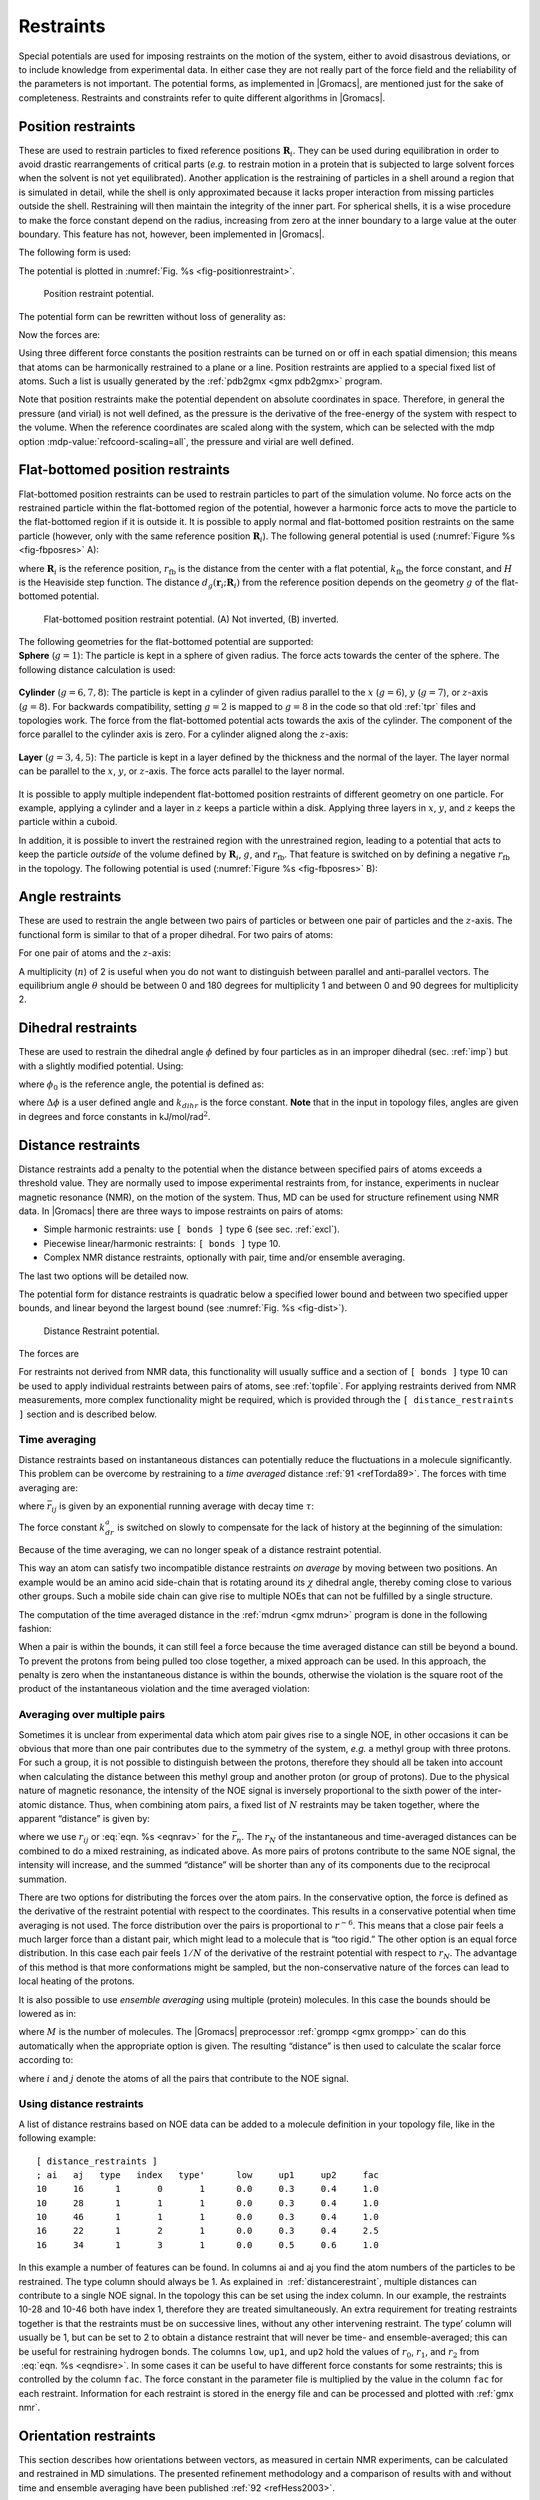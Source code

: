 Restraints
----------

Special potentials are used for imposing restraints on the motion of the
system, either to avoid disastrous deviations, or to include knowledge
from experimental data. In either case they are not really part of the
force field and the reliability of the parameters is not important. The
potential forms, as implemented in |Gromacs|, are mentioned just for the
sake of completeness. Restraints and constraints refer to quite
different algorithms in |Gromacs|.

.. _positionrestraint:

Position restraints
~~~~~~~~~~~~~~~~~~~

These are used to restrain particles to fixed reference positions
:math:`\mathbf{R}_i`. They can be used during
equilibration in order to avoid drastic rearrangements of critical parts
(*e.g.* to restrain motion in a protein that is subjected to large
solvent forces when the solvent is not yet equilibrated). Another
application is the restraining of particles in a shell around a region
that is simulated in detail, while the shell is only approximated
because it lacks proper interaction from missing particles outside the
shell. Restraining will then maintain the integrity of the inner part.
For spherical shells, it is a wise procedure to make the force constant
depend on the radius, increasing from zero at the inner boundary to a
large value at the outer boundary. This feature has not, however, been
implemented in |Gromacs|.

The following form is used:

.. math:: V_{pr}(\mathbf{r}_i) = {\frac{1}{2}}k_{pr}|\mathbf{r}_i-\mathbf{R}_i|^2
          :label: eqnposrestform

The potential is plotted in :numref:`Fig. %s <fig-positionrestraint>`.

.. _fig-positionrestraint:

.. figure:: plots/f-pr.*
   :width: 8.00000cm

   Position restraint potential.

The potential form can be rewritten without loss of generality as:

.. math:: V_{pr}(\mathbf{r}_i) = {\frac{1}{2}} \left[ k_{pr}^x (x_i-X_i)^2 ~{\hat{\bf x}} + k_{pr}^y (y_i-Y_i)^2 ~{\hat{\bf y}} + k_{pr}^z (z_i-Z_i)^2 ~{\hat{\bf z}}\right]
         :label: eqnposrestgeneral

Now the forces are:

.. math:: \begin{array}{rcl}
          F_i^x &=& -k_{pr}^x~(x_i - X_i) \\
          F_i^y &=& -k_{pr}^y~(y_i - Y_i) \\
          F_i^z &=& -k_{pr}^z~(z_i - Z_i)
          \end{array}
          :label: eqnposrestforce

Using three different force constants the position restraints can be
turned on or off in each spatial dimension; this means that atoms can be
harmonically restrained to a plane or a line. Position restraints are
applied to a special fixed list of atoms. Such a list is usually
generated by the :ref:`pdb2gmx <gmx pdb2gmx>` program.

.. _reference-manual-position-restraints:

Note that position restraints make the potential dependent on absolute
coordinates in space. Therefore, in general the pressure (and virial)
is not well defined, as the pressure is the derivative of the free-energy
of the system with respect to the volume. When the reference coordinates
are scaled along with the system, which can be selected with the mdp option
:mdp-value:`refcoord-scaling=all`, the pressure and virial are well defined.

Flat-bottomed position restraints
~~~~~~~~~~~~~~~~~~~~~~~~~~~~~~~~~

Flat-bottomed position restraints can be used to restrain particles to
part of the simulation volume. No force acts on the restrained particle
within the flat-bottomed region of the potential, however a harmonic
force acts to move the particle to the flat-bottomed region if it is
outside it. It is possible to apply normal and flat-bottomed position
restraints on the same particle (however, only with the same reference
position :math:`\mathbf{R}_i`). The following general
potential is used (:numref:`Figure %s <fig-fbposres>` A):

.. math:: V_\mathrm{fb}(\mathbf{r}_i) = \frac{1}{2}k_\mathrm{fb} [d_g(\mathbf{r}_i;\mathbf{R}_i) - r_\mathrm{fb}]^2\,H[d_g(\mathbf{r}_i;\mathbf{R}_i) - r_\mathrm{fb}],
          :label: eqnflatbottomposrest

where :math:`\mathbf{R}_i` is the reference position,
:math:`r_\mathrm{fb}` is the distance from the center with a flat
potential, :math:`k_\mathrm{fb}` the force constant, and :math:`H` is
the Heaviside step function. The distance
:math:`d_g(\mathbf{r}_i;\mathbf{R}_i)` from
the reference position depends on the geometry :math:`g` of the
flat-bottomed potential.

.. _fig-fbposres:

.. figure:: plots/fbposres.*
   :width: 10.00000cm

   Flat-bottomed position restraint potential. (A) Not inverted, (B)
   inverted.

| The following geometries for the flat-bottomed potential are
  supported:

| **Sphere** (:math:`g =1`): The
  particle is kept in a sphere of given radius. The force acts towards
  the center of the sphere. The following distance calculation is used:

  .. math:: d_g(\mathbf{r}_i;\mathbf{R}_i) = | \mathbf{r}_i-\mathbf{R}_i |
            :label: eqnfbsphereposrest

| **Cylinder** (:math:`g=6,7,8`): The particle is kept in a cylinder of
  given radius parallel to the :math:`x` (:math:`g=6`), :math:`y`
  (:math:`g=7`), or :math:`z`-axis (:math:`g=8`). For backwards
  compatibility, setting :math:`g=2` is mapped to :math:`g=8` in the
  code so that old :ref:`tpr` files and topologies work. The
  force from the flat-bottomed potential acts towards the axis of the
  cylinder. The component of the force parallel to the cylinder axis is
  zero. For a cylinder aligned along the :math:`z`-axis:

  .. math:: d_g(\mathbf{r}_i;\mathbf{R}_i) = \sqrt{ (x_i-X_i)^2 + (y_i - Y_i)^2 }
            :label: eqnfbcylinderposrest

| **Layer** (:math:`g=3,4,5`): The particle is kept in a layer defined
  by the thickness and the normal of the layer. The layer normal can be
  parallel to the :math:`x`, :math:`y`, or :math:`z`-axis. The force
  acts parallel to the layer normal.

  .. math:: d_g(\mathbf{r}_i;\mathbf{R}_i) = |x_i-X_i|, \;\;\;\mbox{or}\;\;\; 
            d_g(\mathbf{r}_i;\mathbf{R}_i) = |y_i-Y_i|, \;\;\;\mbox{or}\;\;\; 
            d_g(\mathbf{r}_i;\mathbf{R}_i) = |z_i-Z_i|.
            :label: eqnfblayerposrest

It is possible to apply multiple independent flat-bottomed position
restraints of different geometry on one particle. For example, applying
a cylinder and a layer in :math:`z` keeps a particle within a disk.
Applying three layers in :math:`x`, :math:`y`, and :math:`z` keeps the
particle within a cuboid.

In addition, it is possible to invert the restrained region with the
unrestrained region, leading to a potential that acts to keep the
particle *outside* of the volume defined by
:math:`\mathbf{R}_i`, :math:`g`, and
:math:`r_\mathrm{fb}`. That feature is switched on by defining a
negative :math:`r_\mathrm{fb}` in the topology. The following potential
is used (:numref:`Figure %s <fig-fbposres>` B):

.. math:: V_\mathrm{fb}^{\mathrm{inv}}(\mathbf{r}_i) = \frac{1}{2}k_\mathrm{fb}
          [d_g(\mathbf{r}_i;\mathbf{R}_i) - | r_\mathrm{fb} | ]^2\,
          H[ -(d_g(\mathbf{r}_i;\mathbf{R}_i) - | r_\mathrm{fb} | )].
          :label: eqninvertrest

Angle restraints
~~~~~~~~~~~~~~~~

These are used to restrain the angle between two pairs of particles or
between one pair of particles and the :math:`z`-axis. The functional
form is similar to that of a proper dihedral. For two pairs of atoms:

.. math:: V_{ar}(\mathbf{r}_i,\mathbf{r}_j,\mathbf{r}_k,\mathbf{r}_l)
                  = k_{ar}(1 - \cos(n (\theta - \theta_0))
                  )
          ,~~~~\mbox{where}~~
          \theta = \arccos\left(\frac{\mathbf{r}_j -\mathbf{r}_i}{\|\mathbf{r}_j -\mathbf{r}_i\|}
          \cdot \frac{\mathbf{r}_l -\mathbf{r}_k}{\|\mathbf{r}_l -\mathbf{r}_k\|} \right)
          :label: eqnanglerest

For one pair of atoms and the :math:`z`-axis:

.. math:: V_{ar}(\mathbf{r}_i,\mathbf{r}_j) = k_{ar}(1 - \cos(n (\theta - \theta_0))
                  )
          ,~~~~\mbox{where}~~
          \theta = \arccos\left(\frac{\mathbf{r}_j -\mathbf{r}_i}{\|\mathbf{r}_j -\mathbf{r}_i\|}
          \cdot \left( \begin{array}{c} 0 \\ 0 \\ 1 \\ \end{array} \right) \right)
          :label: eqnanglerestzaxis

A multiplicity (:math:`n`) of 2 is useful when you do not want to
distinguish between parallel and anti-parallel vectors. The equilibrium
angle :math:`\theta` should be between 0 and 180 degrees for
multiplicity 1 and between 0 and 90 degrees for multiplicity 2.

.. _dihedralrestraint:

Dihedral restraints
~~~~~~~~~~~~~~~~~~~

These are used to restrain the dihedral angle :math:`\phi` defined by
four particles as in an improper dihedral (sec. :ref:`imp`) but with a
slightly modified potential. Using:

.. math:: \phi' = \left(\phi-\phi_0\right) ~{\rm MOD}~ 2\pi
          :label: eqndphi

where :math:`\phi_0` is the reference angle, the potential is defined
as:

.. math:: V_{dihr}(\phi') ~=~ \left\{
          \begin{array}{lcllll}
          {\frac{1}{2}}k_{dihr}(\phi'-\Delta\phi)^2      
                          &\mbox{for}&     \|\phi'\| & >   & \Delta\phi       \\[1.5ex]
          0               &\mbox{for}&     \|\phi'\| & \le & \Delta\phi       \\[1.5ex]
          \end{array}\right.
          :label: eqndihre

where :math:`\Delta\phi` is a user defined angle and :math:`k_{dihr}`
is the force constant. **Note** that in the input in topology files,
angles are given in degrees and force constants in
kJ/mol/rad\ :math:`^2`.

.. _distancerestraint:

Distance restraints
~~~~~~~~~~~~~~~~~~~

Distance restraints add a penalty to the potential when the distance
between specified pairs of atoms exceeds a threshold value. They are
normally used to impose experimental restraints from, for instance,
experiments in nuclear magnetic resonance (NMR), on the motion of the
system. Thus, MD can be used for structure refinement using NMR data. In
|Gromacs| there are three ways to impose restraints on pairs of atoms:

-  Simple harmonic restraints: use ``[ bonds ]`` type 6 (see sec. :ref:`excl`).

-  Piecewise linear/harmonic restraints: ``[ bonds ]`` type
   10.

-  Complex NMR distance restraints, optionally with pair, time and/or
   ensemble averaging.

The last two options will be detailed now.

The potential form for distance restraints is quadratic below a
specified lower bound and between two specified upper bounds, and linear
beyond the largest bound (see :numref:`Fig. %s <fig-dist>`).

.. math:: V_{dr}(r_{ij}) ~=~ \left\{
          \begin{array}{lcllllll}
          {\frac{1}{2}}k_{dr}(r_{ij}-r_0)^2      
                          &\mbox{for}&     &     & r_{ij} & < & r_0       \\[1.5ex]
          0               &\mbox{for}& r_0 & \le & r_{ij} & < & r_1       \\[1.5ex]
          {\frac{1}{2}}k_{dr}(r_{ij}-r_1)^2      
                          &\mbox{for}& r_1 & \le & r_{ij} & < & r_2       \\[1.5ex]
          {\frac{1}{2}}k_{dr}(r_2-r_1)(2r_{ij}-r_2-r_1)  
                          &\mbox{for}& r_2 & \le & r_{ij} &   &
          \end{array}\right.
          :label: eqndisre

.. _fig-dist:

.. figure:: plots/f-dr.*
   :width: 8.00000cm

   Distance Restraint potential.

The forces are

.. math:: \mathbf{F}_i~=~ \left\{
          \begin{array}{lcllllll}
          -k_{dr}(r_{ij}-r_0)\frac{\mathbf{r}_ij}{r_{ij}} 
                          &\mbox{for}&     &     & r_{ij} & < & r_0       \\[1.5ex]
          0               &\mbox{for}& r_0 & \le & r_{ij} & < & r_1       \\[1.5ex]
          -k_{dr}(r_{ij}-r_1)\frac{\mathbf{r}_ij}{r_{ij}} 
                          &\mbox{for}& r_1 & \le & r_{ij} & < & r_2       \\[1.5ex]
          -k_{dr}(r_2-r_1)\frac{\mathbf{r}_ij}{r_{ij}}    
                          &\mbox{for}& r_2 & \le & r_{ij} &   &
          \end{array} \right.
          :label: eqndisreforce

For restraints not derived from NMR data, this functionality will
usually suffice and a section of ``[ bonds ]`` type 10 can be used to apply individual
restraints between pairs of atoms, see :ref:`topfile`. For applying
restraints derived from NMR measurements, more complex functionality
might be required, which is provided through the ``[ distance_restraints ]`` section and is
described below.

Time averaging
^^^^^^^^^^^^^^

Distance restraints based on instantaneous distances can potentially
reduce the fluctuations in a molecule significantly. This problem can be
overcome by restraining to a *time averaged*
distance \ :ref:`91 <refTorda89>`. The forces with time averaging are:

.. math:: \mathbf{F}_i~=~ \left\{
          \begin{array}{lcllllll}
          -k^a_{dr}(\bar{r}_{ij}-r_0)\frac{\mathbf{r}_ij}{r_{ij}}   
                          &\mbox{for}&     &     & \bar{r}_{ij} & < & r_0 \\[1.5ex]
          0               &\mbox{for}& r_0 & \le & \bar{r}_{ij} & < & r_1 \\[1.5ex]
          -k^a_{dr}(\bar{r}_{ij}-r_1)\frac{\mathbf{r}_ij}{r_{ij}}   
                          &\mbox{for}& r_1 & \le & \bar{r}_{ij} & < & r_2 \\[1.5ex]
          -k^a_{dr}(r_2-r_1)\frac{\mathbf{r}_ij}{r_{ij}}    
                          &\mbox{for}& r_2 & \le & \bar{r}_{ij} &   &
          \end{array} \right.
          :label: eqntimeaveragerest

where :math:`\bar{r}_{ij}` is given by an exponential running average
with decay time :math:`\tau`:

.. math:: \bar{r}_{ij} ~=~ < r_{ij}^{-3} >^{-1/3}
          :label: eqnrav

The force constant :math:`k^a_{dr}` is switched on slowly to compensate
for the lack of history at the beginning of the simulation:

.. math:: k^a_{dr} = k_{dr} \left(1-\exp\left(-\frac{t}{\tau}\right)\right)
          :label: eqnforceconstantswitch

Because of the time averaging, we can no longer speak of a distance
restraint potential.

This way an atom can satisfy two incompatible distance restraints *on
average* by moving between two positions. An example would be an amino
acid side-chain that is rotating around its :math:`\chi` dihedral angle,
thereby coming close to various other groups. Such a mobile side chain
can give rise to multiple NOEs that can not be fulfilled by a single
structure.

The computation of the time averaged distance in the
:ref:`mdrun <gmx mdrun>` program is done in the following fashion:

.. math:: \begin{array}{rcl}
          \overline{r^{-3}}_{ij}(0)       &=& r_{ij}(0)^{-3}      \\
          \overline{r^{-3}}_{ij}(t)       &=& \overline{r^{-3}}_{ij}(t-\Delta t)~\exp{\left(-\frac{\Delta t}{\tau}\right)} + r_{ij}(t)^{-3}\left[1-\exp{\left(-\frac{\Delta t}{\tau}\right)}\right]
          \end{array}
          :label: eqnravdisre

When a pair is within the bounds, it can still feel a force because the
time averaged distance can still be beyond a bound. To prevent the
protons from being pulled too close together, a mixed approach can be
used. In this approach, the penalty is zero when the instantaneous
distance is within the bounds, otherwise the violation is the square
root of the product of the instantaneous violation and the time averaged
violation:

.. math:: \mathbf{F}_i~=~ \left\{
          \begin{array}{lclll}
          k^a_{dr}\sqrt{(r_{ij}-r_0)(\bar{r}_{ij}-r_0)}\frac{\mathbf{r}_ij}{r_{ij}}   
              & \mbox{for} & r_{ij} < r_0 & \mbox{and} & \bar{r}_{ij} < r_0 \\[1.5ex]
          -k^a _{dr} \,
            \mbox{min}\left(\sqrt{(r_{ij}-r_1)(\bar{r}_{ij}-r_1)},r_2-r_1\right)
            \frac{\mathbf{r}_ij}{r_{ij}}   
              & \mbox{for} & r_{ij} > r_1 & \mbox{and} & \bar{r}_{ij} > r_1 \\[1.5ex]
          0               &\mbox{otherwise}
          \end{array} \right.
          :label: eqntimeaverageviolation

Averaging over multiple pairs
^^^^^^^^^^^^^^^^^^^^^^^^^^^^^

Sometimes it is unclear from experimental data which atom pair gives
rise to a single NOE, in other occasions it can be obvious that more
than one pair contributes due to the symmetry of the system, *e.g.* a
methyl group with three protons. For such a group, it is not possible to
distinguish between the protons, therefore they should all be taken into
account when calculating the distance between this methyl group and
another proton (or group of protons). Due to the physical nature of
magnetic resonance, the intensity of the NOE signal is inversely
proportional to the sixth power of the inter-atomic distance. Thus, when
combining atom pairs, a fixed list of :math:`N` restraints may be taken
together, where the apparent “distance” is given by:

.. math:: r_N(t) = \left [\sum_{n=1}^{N} \bar{r}_{n}(t)^{-6} \right]^{-1/6}
          :label: eqnrsix

where we use :math:`r_{ij}` or :eq:`eqn. %s <eqnrav>` for the
:math:`\bar{r}_{n}`. The :math:`r_N` of the instantaneous and
time-averaged distances can be combined to do a mixed restraining, as
indicated above. As more pairs of protons contribute to the same NOE
signal, the intensity will increase, and the summed “distance” will be
shorter than any of its components due to the reciprocal summation.

There are two options for distributing the forces over the atom pairs.
In the conservative option, the force is defined as the derivative of
the restraint potential with respect to the coordinates. This results in
a conservative potential when time averaging is not used. The force
distribution over the pairs is proportional to :math:`r^{-6}`. This
means that a close pair feels a much larger force than a distant pair,
which might lead to a molecule that is “too rigid.” The other option is
an equal force distribution. In this case each pair feels :math:`1/N` of
the derivative of the restraint potential with respect to :math:`r_N`.
The advantage of this method is that more conformations might be
sampled, but the non-conservative nature of the forces can lead to local
heating of the protons.

It is also possible to use *ensemble averaging* using multiple (protein)
molecules. In this case the bounds should be lowered as in:

.. math:: \begin{array}{rcl}
          r_1     &~=~&   r_1 * M^{-1/6}  \\
          r_2     &~=~&   r_2 * M^{-1/6}
          \end{array}
          :label: eqnrestforceensembleaverage

where :math:`M` is the number of molecules. The |Gromacs| preprocessor
:ref:`grompp <gmx grompp>` can do this automatically when the appropriate
option is given. The resulting “distance” is then used to calculate the
scalar force according to:

.. math:: \mathbf{F}_i~=~\left\{
          \begin{array}{rcl}
          ~& 0 \hspace{4cm}  & r_{N} < r_1         \\
           & k_{dr}(r_{N}-r_1)\frac{\mathbf{r}_ij}{r_{ij}} & r_1 \le r_{N} < r_2 \\
           & k_{dr}(r_2-r_1)\frac{\mathbf{r}_ij}{r_{ij}}    & r_{N} \ge r_2 
          \end{array} \right.
          :label: eqnrestscalarforce

where :math:`i` and :math:`j` denote the atoms of all the pairs that
contribute to the NOE signal.

Using distance restraints
^^^^^^^^^^^^^^^^^^^^^^^^^

A list of distance restrains based on NOE data can be added to a
molecule definition in your topology file, like in the following
example:

::

    [ distance_restraints ]
    ; ai   aj   type   index   type'      low     up1     up2     fac
    10     16      1       0       1      0.0     0.3     0.4     1.0
    10     28      1       1       1      0.0     0.3     0.4     1.0
    10     46      1       1       1      0.0     0.3     0.4     1.0
    16     22      1       2       1      0.0     0.3     0.4     2.5
    16     34      1       3       1      0.0     0.5     0.6     1.0

In this example a number of features can be found. In columns ai and aj
you find the atom numbers of the particles to be restrained. The type
column should always be 1. As explained in  :ref:`distancerestraint`,
multiple distances can contribute to a single NOE signal. In the
topology this can be set using the index column. In our example, the
restraints 10-28 and 10-46 both have index 1, therefore they are treated
simultaneously. An extra requirement for treating restraints together is
that the restraints must be on successive lines, without any other
intervening restraint. The type’ column will usually be 1, but can be
set to 2 to obtain a distance restraint that will never be time- and
ensemble-averaged; this can be useful for restraining hydrogen bonds.
The columns ``low``, ``up1``, and
``up2`` hold the values of :math:`r_0`, :math:`r_1`, and
:math:`r_2` from  :eq:`eqn. %s <eqndisre>`. In some cases it
can be useful to have different force constants for some restraints;
this is controlled by the column ``fac``. The force constant
in the parameter file is multiplied by the value in the column
``fac`` for each restraint. Information for each restraint
is stored in the energy file and can be processed and plotted with
:ref:`gmx nmr`.

Orientation restraints
~~~~~~~~~~~~~~~~~~~~~~

This section describes how orientations between vectors, as measured in
certain NMR experiments, can be calculated and restrained in MD
simulations. The presented refinement methodology and a comparison of
results with and without time and ensemble averaging have been
published \ :ref:`92 <refHess2003>`.

Theory
^^^^^^

In an NMR experiment, orientations of vectors can be measured when a
molecule does not tumble completely isotropically in the solvent. Two
examples of such orientation measurements are residual dipolar couplings
(between two nuclei) or chemical shift anisotropies. An observable for a
vector :math:`\mathbf{r}_i` can be written as follows:

.. math:: \delta_i = \frac{2}{3} \mbox{tr}({{\mathbf S}}{{\mathbf D}}_i)
          :label: eqnorrestvector

where :math:`{{\mathbf S}}` is the dimensionless order tensor of the
molecule. The tensor :math:`{{\mathbf D}}_i` is given by:

.. math:: {{\mathbf D}}_i = \frac{c_i}{\|\mathbf{r}_i\|^\alpha} \left(
          \begin{array}{lll}
          3 x x - 1 & 3 x y     & 3 x z     \\
          3 x y     & 3 y y - 1 & 3 y z     \\
          3 x z     & 3 y z     & 3 z z - 1 \\
          \end{array} \right)
          :label: eqnorientdef

.. math:: \mbox{with:} \quad 
          x=\frac{r_{i,x}}{\|\mathbf{r}_i\|}, \quad
          y=\frac{r_{i,y}}{\|\mathbf{r}_i\|}, \quad 
          z=\frac{r_{i,z}}{\|\mathbf{r}_i\|}
          :label: eqnorientdef2

For a dipolar coupling :math:`\mathbf{r}_i` is the vector
connecting the two nuclei, :math:`\alpha=3` and the constant :math:`c_i`
is given by:

.. math:: c_i = \frac{\mu_0}{4\pi} \gamma_1^i \gamma_2^i \frac{\hbar}{4\pi}
          :label: eqnorrestconstant

where :math:`\gamma_1^i` and :math:`\gamma_2^i` are the gyromagnetic
ratios of the two nuclei.

The order tensor is symmetric and has trace zero. Using a rotation
matrix :math:`{\mathbf T}` it can be transformed into the following
form:

.. math:: {\mathbf T}^T {{\mathbf S}}{\mathbf T} = s \left( \begin{array}{ccc}
          -\frac{1}{2}(1-\eta) & 0                    & 0 \\
          0                    & -\frac{1}{2}(1+\eta) & 0 \\
          0                    & 0                    & 1
          \end{array} \right)
          :label: eqnorresttensor

where :math:`-1 \leq s \leq 1` and :math:`0 \leq \eta \leq 1`.
:math:`s` is called the order parameter and :math:`\eta` the asymmetry
of the order tensor :math:`{{\mathbf S}}`. When the molecule tumbles
isotropically in the solvent, :math:`s` is zero, and no orientational
effects can be observed because all :math:`\delta_i` are zero.

Calculating orientations in a simulation
^^^^^^^^^^^^^^^^^^^^^^^^^^^^^^^^^^^^^^^^

For reasons which are explained below, the :math:`{{\mathbf D}}`
matrices are calculated which respect to a reference orientation of the
molecule. The orientation is defined by a rotation matrix
:math:`{{\mathbf R}}`, which is needed to least-squares fit the current
coordinates of a selected set of atoms onto a reference conformation.
The reference conformation is the starting conformation of the
simulation. In case of ensemble averaging, which will be treated later,
the structure is taken from the first subsystem. The calculated
:math:`{{\mathbf D}}_i^c` matrix is given by:

.. math:: {{\mathbf D}}_i^c(t) = {{\mathbf R}}(t) {{\mathbf D}}_i(t) {{\mathbf R}}^T(t)
          :label: eqnDrot

The calculated orientation for vector :math:`i` is given by:

.. math:: \delta^c_i(t) = \frac{2}{3} \mbox{tr}({{\mathbf S}}(t){{\mathbf D}}_i^c(t))
          :label: eqnDrotvector

The order tensor :math:`{{\mathbf S}}(t)` is usually unknown. A
reasonable choice for the order tensor is the tensor which minimizes the
(weighted) mean square difference between the calculated and the
observed orientations:

.. math:: MSD(t) = \left(\sum_{i=1}^N w_i\right)^{-1} \sum_{i=1}^N w_i (\delta_i^c (t) -\delta_i^{exp})^2
          :label: eqnSmsd

To properly combine different types of measurements, the unit of
:math:`w_i` should be such that all terms are dimensionless. This means
the unit of :math:`w_i` is the unit of :math:`\delta_i` to the power
:math:`-2`. **Note** that scaling all :math:`w_i` with a constant factor
does not influence the order tensor.

Time averaging
^^^^^^^^^^^^^^

Since the tensors :math:`{{\mathbf D}}_i` fluctuate rapidly in time,
much faster than can be observed in an experiment, they should be
averaged over time in the simulation. However, in a simulation the time
and the number of copies of a molecule are limited. Usually one can not
obtain a converged average of the :math:`{{\mathbf D}}_i` tensors over
all orientations of the molecule. If one assumes that the average
orientations of the :math:`\mathbf{r}_i` vectors within
the molecule converge much faster than the tumbling time of the
molecule, the tensor can be averaged in an axis system that rotates with
the molecule, as expressed by :eq:`equation %s <eqnDrot>`). The time-averaged
tensors are calculated using an exponentially decaying memory function:

.. math:: {{\mathbf D}}^a_i(t) = \frac{\displaystyle
          \int_{u=t_0}^t {{\mathbf D}}^c_i(u) \exp\left(-\frac{t-u}{\tau}\right)\mbox{d} u
          }{\displaystyle
          \int_{u=t_0}^t \exp\left(-\frac{t-u}{\tau}\right)\mbox{d} u
          }
          :label: eqnorresttimeaverage

Assuming that the order tensor :math:`{{\mathbf S}}` fluctuates slower
than the :math:`{{\mathbf D}}_i`, the time-averaged orientation can be
calculated as:

.. math:: \delta_i^a(t) = \frac{2}{3} \mbox{tr}({{\mathbf S}}(t) {{\mathbf D}}_i^a(t))
          :label: eqnorresttimeaveorient

where the order tensor :math:`{{\mathbf S}}(t)` is calculated using
expression :eq:`%s <eqnSmsd>` with :math:`\delta_i^c(t)` replaced by
:math:`\delta_i^a(t)`.

Restraining
^^^^^^^^^^^

The simulated structure can be restrained by applying a force
proportional to the difference between the calculated and the
experimental orientations. When no time averaging is applied, a proper
potential can be defined as:

.. math:: V = \frac{1}{2} k \sum_{i=1}^N w_i (\delta_i^c (t) -\delta_i^{exp})^2
          :label: eqnorrestsimrest

where the unit of :math:`k` is the unit of energy. Thus the effective
force constant for restraint :math:`i` is :math:`k w_i`. The forces are
given by minus the gradient of :math:`V`. The force
:math:`\mathbf{F}\!_i` working on vector
:math:`\mathbf{r}_i` is:

.. math:: \begin{aligned}
          \mathbf{F}\!_i(t) 
          & = & - \frac{\mbox{d} V}{\mbox{d}\mathbf{r}_i} \\
          & = & -k w_i (\delta_i^c (t) -\delta_i^{exp}) \frac{\mbox{d} \delta_i (t)}{\mbox{d}\mathbf{r}_i} \\
          & = & -k w_i (\delta_i^c (t) -\delta_i^{exp})
          \frac{2 c_i}{\|\mathbf{r}\|^{2+\alpha}} \left(2 {{\mathbf R}}^T {{\mathbf S}}{{\mathbf R}}\mathbf{r}_i - \frac{2+\alpha}{\|\mathbf{r}\|^2} \mbox{tr}({{\mathbf R}}^T {{\mathbf S}}{{\mathbf R}}\mathbf{r}_i \mathbf{r}_i^T) \mathbf{r}_i \right)\end{aligned}
          :label: eqnorrestsimrestforce

Ensemble averaging
^^^^^^^^^^^^^^^^^^

Ensemble averaging can be applied by simulating a system of :math:`M`
subsystems that each contain an identical set of orientation restraints.
The systems only interact via the orientation restraint potential which
is defined as:

.. math:: V = M \frac{1}{2} k \sum_{i=1}^N w_i 
          \langle \delta_i^c (t) -\delta_i^{exp} \rangle^2
          :label: eqnorrestensembleave

The force on vector :math:`\mathbf{r}_{i,m}` in subsystem
:math:`m` is given by:

.. math:: \mathbf{F}\!_{i,m}(t) = - \frac{\mbox{d} V}{\mbox{d}\mathbf{r}_{i,m}} =
          -k w_i \langle \delta_i^c (t) -\delta_i^{exp} \rangle \frac{\mbox{d} \delta_{i,m}^c (t)}{\mbox{d}\mathbf{r}_{i,m}}
          :label: eqnorrestensaveforce 

Time averaging
^^^^^^^^^^^^^^

When using time averaging it is not possible to define a potential. We
can still define a quantity that gives a rough idea of the energy stored
in the restraints:

.. math:: V = M \frac{1}{2} k^a \sum_{i=1}^N w_i 
          \langle \delta_i^a (t) -\delta_i^{exp} \rangle^2
          :label: eqntimeavepot

The force constant :math:`k_a` is switched on slowly to compensate for
the lack of history at times close to :math:`t_0`. It is exactly
proportional to the amount of average that has been accumulated:

.. math:: k^a =
          k \, \frac{1}{\tau}\int_{u=t_0}^t \exp\left(-\frac{t-u}{\tau}\right)\mbox{d} u
          :label: eqntimeaveforceswitch

What really matters is the definition of the force. It is chosen to be
proportional to the square root of the product of the time-averaged and
the instantaneous deviation. Using only the time-averaged deviation
induces large oscillations. The force is given by:

.. math:: \mathbf{F}\!_{i,m}(t) =
          \left\{ \begin{array}{ll}
          0 & \quad \mbox{for} \quad a\, b \leq 0 \\
          \displaystyle
          k^a w_i \frac{a}{|a|} \sqrt{a\, b} \, \frac{\mbox{d} \delta_{i,m}^c (t)}{\mbox{d}\mathbf{r}_{i,m}}
          & \quad \mbox{for} \quad a\, b > 0 
          \end{array}
          \right.
          :label: eqntimeaveforce

.. math:: \begin{aligned}
          a &=& \langle \delta_i^a (t) -\delta_i^{exp} \rangle \\
          b &=& \langle \delta_i^c (t) -\delta_i^{exp} \rangle\end{aligned}
          :label: eqntimeaveforce2

Using orientation restraints
^^^^^^^^^^^^^^^^^^^^^^^^^^^^

Orientation restraints can be added to a molecule definition in the
topology file in the section ``[ orientation_restraints ]``.
Here we give an example section containing five N-H residual dipolar
coupling restraints:

::

    [ orientation_restraints ]
    ; ai   aj  type  exp.  label  alpha    const.     obs.   weight
    ;                                Hz      nm^3       Hz    Hz^-2
      31   32     1     1      3      3     6.083    -6.73      1.0
      43   44     1     1      4      3     6.083    -7.87      1.0
      55   56     1     1      5      3     6.083    -7.13      1.0
      65   66     1     1      6      3     6.083    -2.57      1.0
      73   74     1     1      7      3     6.083    -2.10      1.0

The unit of the observable is Hz, but one can choose any other unit. In
columns ``ai`` and ``aj`` you find the atom numbers of the particles to be
restrained. The ``type`` column should always be 1. The ``exp.`` column denotes
the experiment number, starting at 1. For each experiment a separate
order tensor :math:`{{\mathbf S}}` is optimized. The label should be a
unique number larger than zero for each restraint. The ``alpha`` column
contains the power :math:`\alpha` that is used in
:eq:`equation %s <eqnorientdef>`) to calculate the orientation. The ``const.`` column
contains the constant :math:`c_i` used in the same equation. The
constant should have the unit of the observable times
nm\ :math:`^\alpha`. The column ``obs.`` contains the observable, in any
unit you like. The last column contains the weights :math:`w_i`; the
unit should be the inverse of the square of the unit of the observable.

Some parameters for orientation restraints can be specified in the
:ref:`grompp <gmx grompp>` :ref:`mdp` file, for a study of the effect of different
force constants and averaging times and ensemble averaging see \ :ref:`92 <refHess2003>`.
Information for each restraint is stored in the energy
file and can be processed and plotted with :ref:`gmx nmr`.

.. raw:: latex

    \clearpage


